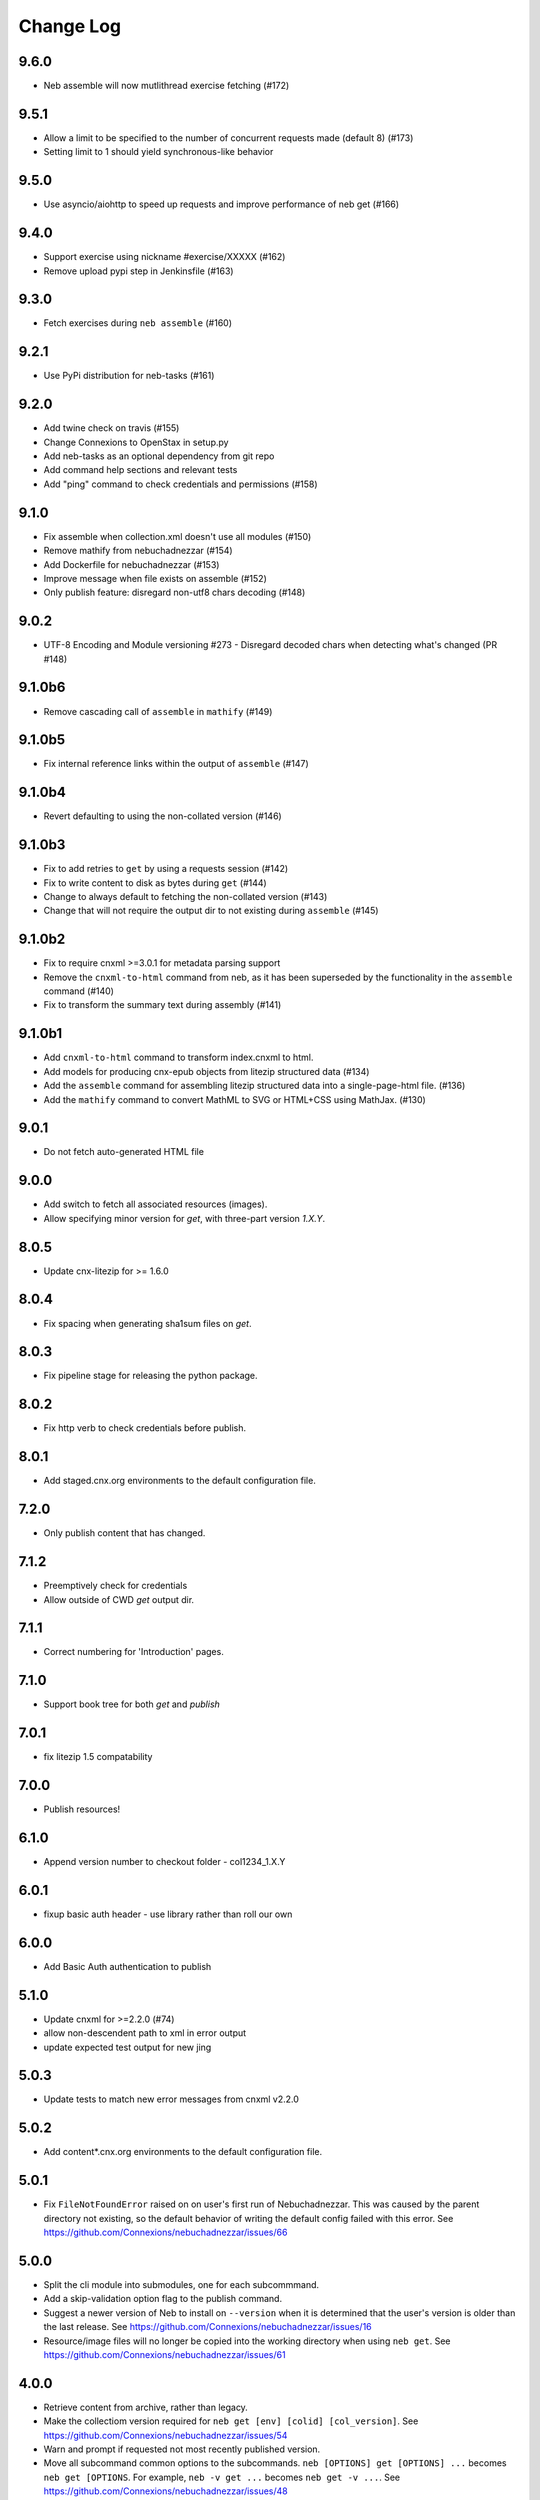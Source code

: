 ==========
Change Log
==========

9.6.0
-----

- Neb assemble will now mutlithread exercise fetching (#172)

9.5.1
-----

- Allow a limit to be specified to the number of concurrent requests made (default 8) (#173)
- Setting limit to 1 should yield synchronous-like behavior

9.5.0
-----

- Use asyncio/aiohttp to speed up requests and improve performance of neb get (#166)

9.4.0
-----

- Support exercise using nickname #exercise/XXXXX (#162)
- Remove upload pypi step in Jenkinsfile (#163)

9.3.0
-----

- Fetch exercises during ``neb assemble`` (#160)

9.2.1
-----

- Use PyPi distribution for neb-tasks (#161)

9.2.0
-----

- Add twine check on travis (#155)
- Change Connexions to OpenStax in setup.py
- Add neb-tasks as an optional dependency from git repo
- Add command help sections and relevant tests
- Add "ping" command to check credentials and permissions (#158)

9.1.0
-----

- Fix assemble when collection.xml doesn't use all modules (#150)
- Remove mathify from nebuchadnezzar (#154)
- Add Dockerfile for nebuchadnezzar (#153)
- Improve message when file exists on assemble (#152)
- Only publish feature: disregard non-utf8 chars decoding (#148)

9.0.2
--------------

- UTF-8 Encoding and Module versioning #273 - Disregard decoded chars when detecting what's changed (PR #148)

9.1.0b6
-------

- Remove cascading call of ``assemble`` in ``mathify`` (#149)

9.1.0b5
-------

- Fix internal reference links within the output of ``assemble`` (#147)

9.1.0b4
-------

- Revert defaulting to using the non-collated version (#146)

9.1.0b3
-------

- Fix to add retries to ``get`` by using a requests session (#142)
- Fix to write content to disk as bytes during ``get`` (#144)
- Change to always default to fetching the non-collated version (#143)
- Change that will not require the output dir to not existing during
  ``assemble`` (#145)

9.1.0b2
-------

- Fix to require cnxml >=3.0.1 for metadata parsing support
- Remove the ``cnxml-to-html`` command from neb, as it has been superseded
  by the functionality in the ``assemble`` command (#140)
- Fix to transform the summary text during assembly (#141)

9.1.0b1
-------

- Add ``cnxml-to-html`` command to transform index.cnxml to html.
- Add models for producing cnx-epub objects from litezip structured
  data (#134)
- Add the ``assemble`` command for assembling litezip structured data into
  a single-page-html file. (#136)
- Add the ``mathify`` command to convert MathML to SVG or HTML+CSS using
  MathJax. (#130)

9.0.1
-----

- Do not fetch auto-generated HTML file

9.0.0
-----

- Add switch to fetch all associated resources (images).
- Allow specifying minor version for `get`, with three-part version `1.X.Y`.

8.0.5
-----

- Update cnx-litezip for >= 1.6.0

8.0.4
-----

- Fix spacing when generating sha1sum files on `get`.

8.0.3
-----

- Fix pipeline stage for releasing the python package.

8.0.2
-----

- Fix http verb to check credentials before publish.

8.0.1
-----

- Add staged.cnx.org environments to the default configuration file.

7.2.0
-----

- Only publish content that has changed.

7.1.2
-----

- Preemptively check for credentials
- Allow outside of CWD `get` output dir.

7.1.1
-----

- Correct numbering for 'Introduction' pages.

7.1.0
-----

- Support book tree for both `get` and `publish`

7.0.1
-----

- fix litezip 1.5 compatability

7.0.0
-----

- Publish resources!

6.1.0
-----

- Append version number to checkout folder - col1234_1.X.Y

6.0.1
-----

- fixup basic auth header - use library rather than roll our own

6.0.0
-----

- Add Basic Auth authentication to publish

5.1.0
-----

- Update cnxml for >=2.2.0 (#74)

- allow non-descendent path to xml in error output

- update expected test output for new jing

5.0.3
-----

- Update tests to match new error messages from cnxml v2.2.0

5.0.2
-----

- Add content*.cnx.org environments to the default configuration file.

5.0.1
-----

- Fix ``FileNotFoundError`` raised on on user's first run of Nebuchadnezzar.
  This was caused by the parent directory not existing, so the default
  behavior of writing the default config failed with this error.
  See https://github.com/Connexions/nebuchadnezzar/issues/66

5.0.0
-----

- Split the cli module into submodules, one for each subcommmand.

- Add a skip-validation option flag to the publish command.

- Suggest a newer version of Neb to install on ``--version`` when
  it is determined that the user's version is older than the last
  release.
  See https://github.com/Connexions/nebuchadnezzar/issues/16

- Resource/image files will no longer be copied into the working
  directory when using ``neb get``.
  See https://github.com/Connexions/nebuchadnezzar/issues/61

4.0.0
-----

- Retrieve content from archive, rather than legacy.

- Make the collectiom version required for
  ``neb get [env] [colid] [col_version]``.
  See https://github.com/Connexions/nebuchadnezzar/issues/54

- Warn and prompt if requested not most recently published version.

- Move all subcommand common options to the subcommands.
  ``neb [OPTIONS] get [OPTIONS] ...`` becomes ``neb get [OPTIONS``.
  For example, ``neb -v get ...`` becomes ``neb get -v ...``.
  See https://github.com/Connexions/nebuchadnezzar/issues/48

3.1.0
-----

- Fix the 'get' command to request a specific version of the completezip,
  rather than rely on the 'latest' specifier, which has the issue of
  requesting a cached completezip.
  See https://github.com/Connexions/nebuchadnezzar/issues/44

3.0.1
-----

- Fix 'get' issue where the content exists but the completezip is not
  available for download.
  See https://github.com/Connexions/nebuchadnezzar/issues/28

3.0.0
-----

- Adjusted the publication api point in response to the api change in Press.

2.1.0
-----

- Add ``list`` command, to list individual environments defined
  in configuration.

2.0.1
-----

- Clarify the error message produced when attempting to get content
  that is already downloaded. This clarification is for when ``neb get``
  would colide with an existing directory of the same name.

2.0.0
-----

- Add the ability to define individual environments via a configuration file.

1.4.2
-----

- Update the README with instructions that use the 'atom-config' command.

1.4.1
-----

- Fix atom config filepath to RNG file.
  See https://github.com/Connexions/nebuchadnezzar/issues/18.

1.4.0
-----

- Modify 'config-atom' command to make a backup of the existing config.

1.3.0
-----

- Add a '--version' option to show the currently installed version.

1.2.0
-----

- Add a 'config-atom' command to configure the atom text editor.

1.1.2
-----

- Fix to allow the 'get' command to use the temporary environment
  variables to modify the url for acquiring the content.

1.1.1
-----

- Fix publishing url to allow the user to modify the url scheme.

1.1.0
-----

- Adds a publish command that communicates with a Press service.
